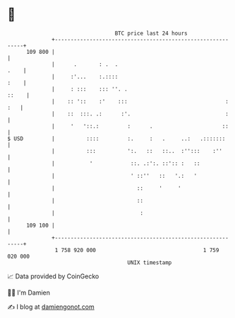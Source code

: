 * 👋

#+begin_example
                                     BTC price last 24 hours                    
                 +------------------------------------------------------------+ 
         109 800 |                                                            | 
                 |      .       : .  .                                   .    | 
                 |     :'...    :.::::                                   :    | 
                 |     : :::    ::: ''. .                               ::    | 
                 |    :: '::    :'    :::                               : :   | 
                 |    ::  :::. .:      :'.                              :     | 
                 |     '   '::.:         :      .                      ::     | 
   $ USD         |          ::::         :.     :   .     ..:   .:::::::      | 
                 |          :::          ':.   ::   ::..  :'':::    :''       | 
                 |           '            ::. .:':. ::':: :   ::              | 
                 |                        ' ::''   ::   '.:   '               | 
                 |                          ::     '     '                    | 
                 |                          ::                                | 
                 |                           :                                | 
         109 100 |                                                            | 
                 +------------------------------------------------------------+ 
                  1 758 920 000                                  1 759 020 000  
                                         UNIX timestamp                         
#+end_example
📈 Data provided by CoinGecko

🧑‍💻 I'm Damien

✍️ I blog at [[https://www.damiengonot.com][damiengonot.com]]
